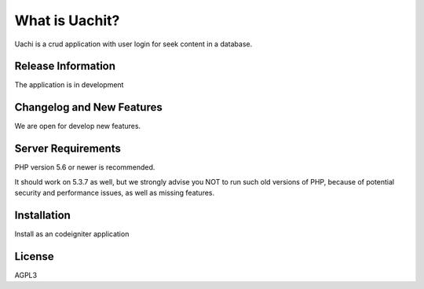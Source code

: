 ##############
What is Uachit?
##############

Uachi is a crud application with user login for seek content in a database. 

*******************
Release Information
*******************

The application is in development

**************************
Changelog and New Features
**************************

We are open for develop new features. 

*******************
Server Requirements
*******************

PHP version 5.6 or newer is recommended.

It should work on 5.3.7 as well, but we strongly advise you NOT to run
such old versions of PHP, because of potential security and performance
issues, as well as missing features.

************
Installation
************

Install as an codeigniter application

*******
License
*******

AGPL3